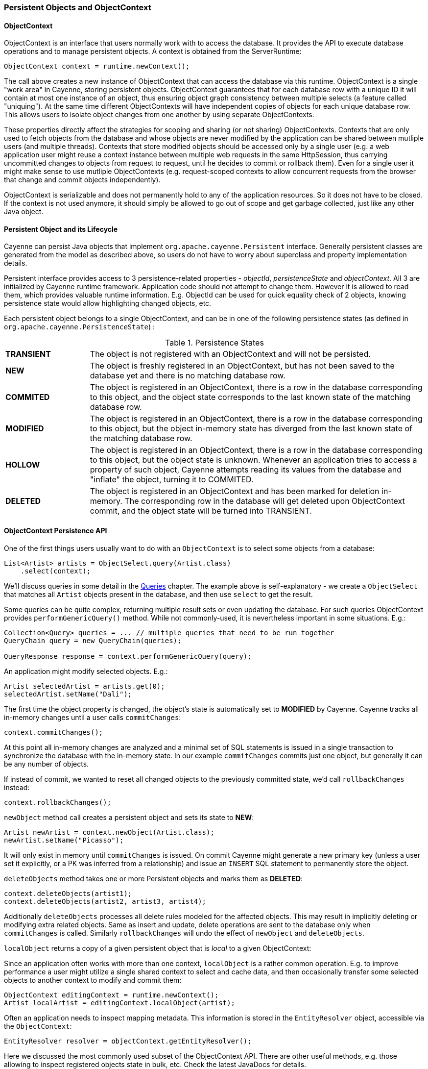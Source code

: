 // Licensed to the Apache Software Foundation (ASF) under one or more
// contributor license agreements. See the NOTICE file distributed with
// this work for additional information regarding copyright ownership.
// The ASF licenses this file to you under the Apache License, Version
// 2.0 (the "License"); you may not use this file except in compliance
// with the License. You may obtain a copy of the License at
//
// https://www.apache.org/licenses/LICENSE-2.0 Unless required by
// applicable law or agreed to in writing, software distributed under the
// License is distributed on an "AS IS" BASIS, WITHOUT WARRANTIES OR
// CONDITIONS OF ANY KIND, either express or implied. See the License for
// the specific language governing permissions and limitations under the
// License.

[[persistent-objects-objectcontext]]
=== Persistent Objects and ObjectContext

==== ObjectContext

ObjectContext is an interface that users normally work with to access the database. It provides the API to execute database operations and to manage persistent objects. A context is obtained from the ServerRuntime:

[source, java]
----
ObjectContext context = runtime.newContext();
----

The call above creates a new instance of ObjectContext that can access the database via this runtime. ObjectContext is a single "work area" in Cayenne, storing persistent objects. ObjectContext guarantees that for each database row with a unique ID it will contain at most one instance of an object, thus ensuring object graph consistency between multiple selects (a feature called "uniquing"). At the same time different ObjectContexts will have independent copies of objects for each unique database row. This allows users to isolate object changes from one another by using separate ObjectContexts.

These properties directly affect the strategies for scoping and sharing (or not sharing) ObjectContexts. Contexts that are only used to fetch objects from the database and whose objects are never modified by the application can be shared between mutliple users (and multiple threads). Contexts that store modified objects should be accessed only by a single user (e.g. a web application user might reuse a context instance between multiple web requests in the same HttpSession, thus carrying uncommitted changes to objects from request to request, until he decides to commit or rollback them). Even for a single user it might make sense to use mutliple ObjectContexts (e.g. request-scoped contexts to allow concurrent requests from the browser that change and commit objects independently).

ObjectContext is serializable and does not permanently hold to any of the application resources. So it does not have to be closed. If the context is not used anymore, it should simply be allowed to go out of scope and get garbage collected, just like any other Java object.


==== Persistent Object and its Lifecycle

Cayenne can persist Java objects that implement `org.apache.cayenne.Persistent` interface. Generally persistent classes are generated from the model as described above, so users do not have to worry about superclass and property implementation details.

Persistent interface provides access to 3 persistence-related properties - _objectId_, _persistenceState_ and _objectContext_. All 3 are initialized by Cayenne runtime framework. Application code should not attempt to change them. However it is allowed to read them, which provides valuable runtime information. E.g. ObjectId can be used for quick equality check of 2 objects, knowing persistence state would allow highlighting changed objects, etc.

Each persistent object belongs to a single ObjectContext, and can be in one of the following persistence states (as defined in `org.apache.cayenne.PersistenceState`) :

[#persistenceStates.table.table-bordered]
.Persistence States
// ^.^ is not a funny face it's Asciidoctor alignment syntax (center both vertical and horizontal)
[cols="^.^1,4"]
|===

|*TRANSIENT*
|The object is not registered with an ObjectContext and will not be persisted.

|*NEW*
|The object is freshly registered in an ObjectContext, but has not been saved to the database yet and there is no matching database row.

|*COMMITED*
|The object is registered in an ObjectContext, there is a row in the database corresponding to this object, and the object state corresponds to the last known state of the matching database row.

|*MODIFIED*
|The object is registered in an ObjectContext, there is a row in the database corresponding to this object, but the object in-memory state has diverged from the last known state of the matching database row.

|*HOLLOW*
|The object is registered in an ObjectContext, there is a row in the database corresponding to this object, but the object state is unknown. Whenever an application tries to access a property of such object, Cayenne attempts reading its values from the database and "inflate" the object, turning it to COMMITED.

|*DELETED*
|The object is registered in an ObjectContext and has been marked for deletion in-memory. The corresponding row in the database will get deleted upon ObjectContext commit, and the object state will be turned into TRANSIENT.
|===

==== ObjectContext Persistence API

One of the first things users usually want to do with an `ObjectContext` is to select some objects from a database:

[source, java]
----
List<Artist> artists = ObjectSelect.query(Artist.class)
    .select(context);
----

We'll discuss queries in some detail in the <<queries,Queries>> chapter. The example above is self-explanatory -
we create a `ObjectSelect` that matches all `Artist` objects present in the database, and then use `select`
to get the result.

Some queries can be quite complex, returning multiple result sets or even updating the database.
For such queries ObjectContext provides `performGenericQuery()` method.
While not commonly-used, it is nevertheless important in some situations. E.g.:

[source, java]
----
Collection<Query> queries = ... // multiple queries that need to be run together
QueryChain query = new QueryChain(queries);

QueryResponse response = context.performGenericQuery(query);
----


An application might modify selected objects. E.g.:

[source, java]
----
Artist selectedArtist = artists.get(0);
selectedArtist.setName("Dali");
----

The first time the object property is changed, the object's state is automatically set to *MODIFIED* by Cayenne.
Cayenne tracks all in-memory changes until a user calls `commitChanges`:

[source, java]
----
context.commitChanges();
----

At this point all in-memory changes are analyzed and a minimal set of SQL statements is issued in a single transaction
to synchronize the database with the in-memory state. In our example `commitChanges` commits just one object,
but generally it can be any number of objects.

If instead of commit, we wanted to reset all changed objects to the previously committed state,
we'd call `rollbackChanges` instead:

[source, java]
----
context.rollbackChanges();
----

`newObject` method call creates a persistent object and sets its state to *NEW*:

[source, java]
----
Artist newArtist = context.newObject(Artist.class);
newArtist.setName("Picasso");
----

It will only exist in memory until `commitChanges` is issued. On commit Cayenne might generate a new primary key
(unless a user set it explicitly, or a PK was inferred from a relationship) and issue an
`INSERT` SQL statement to permanently store the object.

`deleteObjects` method takes one or more Persistent objects and marks them as *DELETED*:

[source, java]
----
context.deleteObjects(artist1);
context.deleteObjects(artist2, artist3, artist4);
----

Additionally `deleteObjects` processes all delete rules modeled for the affected objects.
This may result in implicitly deleting or modifying extra related objects.
Same as insert and update, delete operations are sent to the database only when `commitChanges` is called.
Similarly `rollbackChanges` will undo the effect of `newObject` and `deleteObjects`.

`localObject` returns a copy of a given persistent object that is _local_ to a given ObjectContext:

Since an application often works with more than one context, `localObject` is a rather common operation.
E.g. to improve performance a user might utilize a single shared context to select and cache data,
and then occasionally transfer some selected objects to another context to modify and commit them:


[source, java]
----
ObjectContext editingContext = runtime.newContext();
Artist localArtist = editingContext.localObject(artist);
----

Often an application needs to inspect mapping metadata. This information is stored in the `EntityResolver` object,
accessible via the `ObjectContext`:

[source, java]
----
EntityResolver resolver = objectContext.getEntityResolver();
----

Here we discussed the most commonly used subset of the ObjectContext API.
There are other useful methods, e.g. those allowing to inspect registered objects state in bulk, etc.
Check the latest JavaDocs for details.

==== Cayenne Helper Class

There is a useful helper class called `Cayenne` (fully-qualified name `org.apache.cayenne.Cayenne`)
that builds on ObjectContext API to provide a number of very common operations.
E.g. get a primary key (most entities do not model PK as an object property) :

[source, java]
----
long pk = Cayenne.longPKForObject(artist);
----

It also provides the reverse operation - finding an object given a known PK:

[source, java]
----
Artist artist = Cayenne.objectForPK(context, Artist.class, 34579);
----

For more flexibility, you could use <<SelectById>> query instead.

Feel free to explore `Cayenne` class API for other useful methods.

==== ObjectContext Nesting
In all the examples shown so far an ObjectContext would directly connect to a database to select data
or synchronize its state (either via commit or rollback). However another context can be used in all these scenarios
instead of a database. This concept is called ObjectContext "nesting".
Nesting is a parent/child relationship between two contexts, where child is a nested context and selects
or commits its objects via a parent.

Nesting is useful to create isolated object editing areas (child contexts) that need to
all be committed to an intermediate in-memory store (parent context),
or rolled back without affecting changes already recorded in the parent.
Think cascading GUI dialogs, or parallel AJAX requests coming to the same session.

In theory Cayenne supports any number of nesting levels, however applications should generally stay with one or two,
as deep hierarchies will most certainly degrade the performance of the deeply nested child contexts.
This is due to the fact that each context in a nesting chain has to update its own objects during most operations.

Cayenne ROP is an extreme case of nesting when a child context is located in a separate JVM and communicates
with its parent via a web service. ROP is discussed in details in the following chapters.
Here we concentrate on the same-VM nesting.

To create a nested context, use an instance of ServerRuntime, passing it the desired parent:

[source, java]
----
ObjectContext parent = runtime.newContext();
ObjectContext nested = runtime.newContext(parent);
----

From here a nested context operates just like a regular context (you can perform queries,
create and delete objects, etc.). The only difference is that commit and rollback operations
can either be limited to synchronization with the parent, or cascade all the way to the database:

[source, java]
----
// merges nested context changes into the parent context
nested.commitChangesToParent();

// regular 'commitChanges' cascades commit through the chain
// of parent contexts all the way to the database
nested.commitChanges();
----

[source, java]
----
// unrolls all local changes, getting context in a state identical to parent
nested.rollbackChangesLocally();

// regular 'rollbackChanges' cascades rollback through the chain of contexts
// all the way to the topmost parent
nested.rollbackChanges();
----

==== Generic Persistent Objects

As described in the CayenneModeler chapter, Cayenne supports mapping of completely generic classes
to specific entities. Although for conveniece most applications should stick with entity-specific class mappings,
the generic feature offers some interesting possibilities, such as creating mappings completely
on the fly in a running application, etc.

Generic objects are first class citizens in Cayenne, and all common persistent operations apply to them as well.
There are some pecularities however, described below.

When creating a new generic object, either cast your ObjectContext to DataContext
(that provides `newObject(String)` API), or provide your object with an explicit ObjectId:

[source, java]
----
DataObject generic = (DataObject)context.newObject("GenericEntity");
----

[source, java]
----
DataObject generic = new CayenneDataObject();
generic.setObjectId(ObjectId.of("GenericEntity"));
context.registerNewObject(generic);
----

ObjectSelect for a generic object should be created passing entity name String, instead of just a Java class:

[source, java]
----
ObjectSelect<DataObject> query = ObjectSelect.query(DataObject.class, "GenericEntity");
----

Use DataObject API to access and modify properties of a generic object:

[source, java]
----
String name = (String) generic.readProperty("name");
generic.writeProperty("name", "New Name");
----

This is how an application can obtain entity name of a generic object:

[source, java]
----
String entityName = generic.getObjectId().getEntityName();
----


==== Transactions

Considering how much attention is given to managing transactions in most other ORMs,
transactions have been conspicuously absent from the ObjectContext discussion till now.
The reason is that transactions are seamless in Cayenne in all but a few special cases.
ObjectContext is an in-memory container of objects that is disconnected from the database,
except when it needs to run an operation. So it does not care about any surrounding transaction scope.
Sure enough all database operations are transactional, so when an application does a commit,
all SQL execution is wrapped in a database transaction. But this is done behind the scenes
and is rarely a concern to the application code.

Two cases where transactions need to be taken into consideration are container-managed and
application-managed transactions.

If you are using an EJB container (or some other JTA environment),
you'll likely need to switch Cayenne runtime into "external transactions mode".
This is done by setting DI configuration property defined in `Constants.SERVER_EXTERNAL_TX_PROPERTY` (see Appendix A).
If this property is set to "true", Cayenne assumes that JDBC Connections obtained by runtime
whenever that might happen are all coming from a transactional DataSource managed by the container.
In this case Cayenne does not attempt to commit or rollback the connections, leaving it up to the container
to do that when appropriate.

In the second scenario, an application might need to define its own transaction scope that spans more
than one Cayenne operation. E.g. two sequential commits that need to be rolled back together in case of failure.
This can be done via `ServerRuntime.performInTransaction` method:

[source, java]
----
Integer result = runtime.performInTransaction(() -> {
    // commit one or more contexts
    context1.commitChanges();
    context2.commitChanges();
    ....
    // after changing some objects in context1, commit again
    context1.commitChanges();
    ....

    // return an arbitrary result or null if we don't care about the result
    return 5;
});
----

When inside the transaction, current thread Transaction object can be accessed via a static method.
E.g. here is an example that initializes transaction JDBC connection with a custom connection object :

[source, java]
----
Transaction tx = BaseTransaction.getThreadTransaction();
tx.addConnection("mydatanode", myConnection);
----

You can control transaction isolation level and propagation logic using `TransactionDescriptor`.

[source, java]
----
TransactionDescriptor descriptor = new TransactionDescriptor(
                Connection.TRANSACTION_SERIALIZABLE,
                TransactionPropagation.REQUIRES_NEW
        );
transactionManager.performInTransaction(transactionalOperation, descriptor);
----
